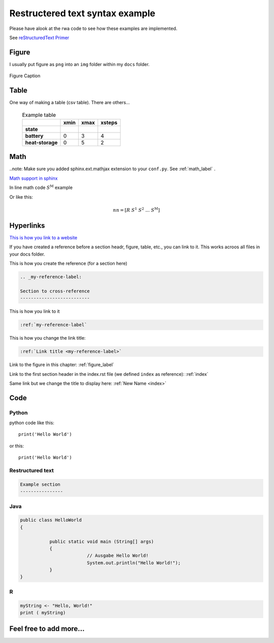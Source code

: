 .. _rst:

Restructered text syntax example
=================================

Please have alook at the rwa code to see how these examples are implemented.

See `reStructuredText Primer`_ 

.. _reStructuredText Primer: www.sphinx-doc.org/en/master/rest.html


Figure
--------

I usually put figure as ``png`` into an ``img`` folder within my ``docs`` folder.

.. _figure_label:

.. figure:: img/figure.png
   :width: 60%
   :align: center
   
   Figure Caption



Table
-----

One way of making a table (csv table). There are others...

 .. csv-table:: Example table
   :header-rows: 2
   :stub-columns: 1

      ,xmin,xmax,xsteps
    state, , ,
    battery,0,3,4
    heat-storage,0,5,2


Math
------

..note: Make sure you added sphinx.ext.mathjax extension to your ``conf.py``. See :ref:`math_label` .

`Math support in sphinx`_

.. _Math support in sphinx: http://www.sphinx-doc.org/en/master/ext/math.html

In line math code :math:`S^\text{M}` example

Or like this:


.. math::

	nn = [R\; S^\text{1}\; S^\text{2}\; ...\; S^\text{M}]


Hyperlinks
-----------

`This is how you link to a website`_ 

.. _This is how you link to a website: www.sphinx-doc.org/en/master/rest.html


If you have created a reference before a section headr, figure, table, etc., you can link to it. This works acroos all files
in your docs folder.

This is how you create the reference (for a section here)

.. code-block:: RST
	
	.. _my-reference-label:

	Section to cross-reference
	--------------------------

This is how you link to it

.. code-block:: RST

	:ref:`my-reference-label`

This is how you change the link title:

.. code-block:: RST

	:ref:`Link title <my-reference-label>`

Link to the figure in this chapter:  :ref:`figure_label`

Link to the first section header in the index.rst file (we defined ``index`` as reference): :ref:`index`

Same link but we change the title to display here:  :ref:`New Name <index>`


Code
-----

Python
^^^^^^

python code like this::

	print('Hello World')
	
or this:

::

	print('Hello World')

Restructured text
^^^^^^^^^^^^^^^^^^

.. code-block:: RST
	
	Example section
	----------------

	
Java
^^^^^^

.. code-block:: Java
	
	public class HelloWorld 
	{
	 
		   public static void main (String[] args)
		   {
				 // Ausgabe Hello World!
				 System.out.println("Hello World!");
		   }
	}
	
	
R
^^^^^^

.. code-block:: R
	
	myString <- "Hello, World!"
	print ( myString)
	

Feel free to add more...
-------------------------
